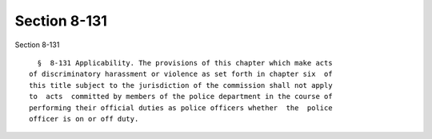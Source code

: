 Section 8-131
=============

Section 8-131 ::    
        
     
        §  8-131 Applicability. The provisions of this chapter which make acts
      of discriminatory harassment or violence as set forth in chapter six  of
      this title subject to the jurisdiction of the commission shall not apply
      to  acts  committed by members of the police department in the course of
      performing their official duties as police officers whether  the  police
      officer is on or off duty.
    
    
    
    
    
    
    